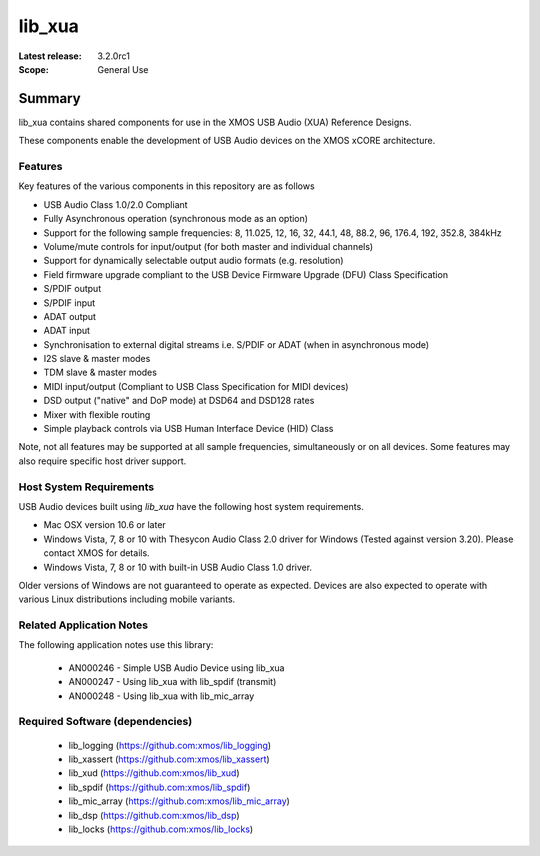lib_xua
=======

:Latest release: 3.2.0rc1


:Scope: General Use

Summary
-------

lib_xua contains shared components for use in the XMOS USB Audio (XUA) Reference Designs.

These components enable the development of USB Audio devices on the XMOS xCORE architecture.

Features
~~~~~~~~

Key features of the various components in this repository are as follows

- USB Audio Class 1.0/2.0 Compliant

- Fully Asynchronous operation (synchronous mode as an option)

- Support for the following sample frequencies: 8, 11.025, 12, 16, 32, 44.1, 48, 88.2, 96, 176.4, 192, 352.8, 384kHz

- Volume/mute controls for input/output (for both master and individual channels)

- Support for dynamically selectable output audio formats (e.g. resolution)

- Field firmware upgrade compliant to the USB Device Firmware Upgrade (DFU) Class Specification

- S/PDIF output

- S/PDIF input

- ADAT output

- ADAT input

- Synchronisation to external digital streams i.e. S/PDIF or ADAT (when in asynchronous mode)

- I2S slave & master modes

- TDM slave & master modes

- MIDI input/output (Compliant to USB Class Specification for MIDI devices)

- DSD output ("native" and DoP mode) at DSD64 and DSD128 rates

- Mixer with flexible routing

- Simple playback controls via USB Human Interface Device (HID) Class

Note, not all features may be supported at all sample frequencies, simultaneously or on all devices.  
Some features may also require specific host driver support.

Host System Requirements
~~~~~~~~~~~~~~~~~~~~~~~~

USB Audio devices built using `lib_xua` have the following host system requirements.

- Mac OSX version 10.6 or later

- Windows Vista, 7, 8 or 10 with Thesycon Audio Class 2.0 driver for Windows (Tested against version 3.20). Please contact XMOS for details.
 
- Windows Vista, 7, 8 or 10 with built-in USB Audio Class 1.0 driver.

Older versions of Windows are not guaranteed to operate as expected. Devices are also expected to operate with various Linux distributions including mobile variants.

Related Application Notes
~~~~~~~~~~~~~~~~~~~~~~~~~

The following application notes use this library:

    * AN000246 - Simple USB Audio Device using lib_xua
    * AN000247 - Using lib_xua with lib_spdif (transmit)
    * AN000248 - Using lib_xua with lib_mic_array

Required Software (dependencies)
~~~~~~~~~~~~~~~~~~~~~~~~~~~~~~~~

  * lib_logging (https://github.com:xmos/lib_logging)
  * lib_xassert (https://github.com:xmos/lib_xassert)
  * lib_xud (https://github.com:xmos/lib_xud)
  * lib_spdif (https://github.com:xmos/lib_spdif)
  * lib_mic_array (https://github.com:xmos/lib_mic_array)
  * lib_dsp (https://github.com:xmos/lib_dsp)
  * lib_locks (https://github.com:xmos/lib_locks)


